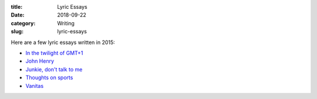 :title: Lyric Essays
:date: 2018-09-22
:category: Writing
:slug: lyric-essays

Here are a few lyric essays written in 2015:

* `In the twilight of GMT+1 <../in-the-twilight.html>`_
* `John Henry <../john-henry.html>`_
* `Junkie, don't talk to me <../junkie.html>`_
* `Thoughts on sports <../thoughts-on-sports.html>`_
* `Vanitas <../vanitas.html>`_
